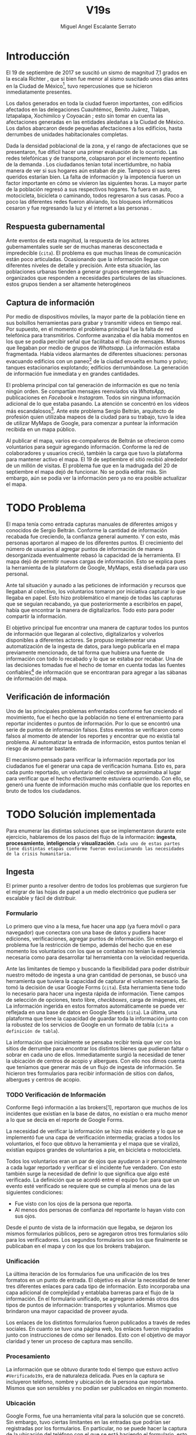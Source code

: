 #+Author: Miguel Angel Escalante Serrato
#+Title: V19s
#+LATEX_HEADER: \documentclass[12pt,spanish,oneside]{book}
#+LATEX_HEADER: \parskip=10pt
#+LATEX_HEADER: \parindent=0in
\newpage
* Introducción

El 19 de septiembre de 2017 se suscitó un sismo de magnitud 7,1 grados en la escala Richter \cite{cnn}, que si bien fue menor al sismo suscitado unos días antes en la Ciudad de México\footnote{el 7 de septiembre con magnitud 8,1 en la escala Richter.}, tuvo repercusiones que se hicieron inmediatamente presentes.

Los daños generados en toda la ciudad fueron importantes, con edificios afectados en las delegaciones Cuauhtémoc, Benito Juárez, Tlalpan, Iztapalapa, Xochimilco y Coyoacán \cite{ap19s}; esto sin tomar en cuenta las afectaciones  generadas en las entidades aledañas a la Ciudad de México. Los daños abarcaron desde pequeñas afectaciones a los edificios, hasta derrumbes de unidades habitacionales completas.

Dada la densidad poblacional de la zona, y el rango de afectaciones que se presentaron, fue difícil hacer una primer evaluación de lo ocurrido. Las redes telefónicas y de transporte, colapsaron por el incremento repentino de la demanda \cite{telcom19s}. Los ciudadanos tenían total incertidumbre, no había manera de ver si sus hogares aún estaban de pie. Tampoco si sus seres queridos estarían bien. La falta de información y la impotencia fueron un factor importante en cómo se vivieron las siguientes horas. La mayor parte de la población regresó a sus respectivos hogares. Ya fuera en auto, motocicleta, bicicleta o caminando, todos regresaron a sus casas. Poco a poco las diferentes redes fueron aliviando, los bloqueos informáticos cesaron y fue regresando la luz y el internet a las personas \cite{ift}.

** Respuesta gubernamental

Ante eventos de esta magnitud, la respuesta de los actores gubernamentales suele ser de muchas maneras desconectada e impredecible (~cita~). El problema es que muchas líneas de comunicación están poco articuladas. Ocasionando que  la información llegue con diferentes niveles de detalle y precisión\cite{coord}. Ante esta situación, las poblaciones urbanas tienden a generar grupos emergentes auto-organizados que responden a necesidades particulares de las situaciones. estos grupos tienden a ser altamente heterogéneos

** Captura de información

Por medio de dispositivos móviles, la mayor parte de la población tiene en sus bolsillos herramientas para grabar y transmitir videos en tiempo real. Por supuesto, en el momento el problema principal fue la falta de red telefónica para transmitirlos. Conforme avanzaba el día había momentos en los que se podía percibir señal que facilitaba el flujo de mensajes. Mismos que llegaban por medio de grupos de /Whatsapp/. La información estaba fragmentada. Había videos alarmantes de diferentes situaciones: personas evacuando edificios con un paneo\footnote{Vistazo previo que se hace con una cámara sobre algo antes de fijar el objetivo.} de la ciudad envuelta en  humo y polvo; tanques estacionarios explotando; edificios derrumbándose. La generación de información fue inmediata y en grandes cantidades.


El problema principal con tal generación de información es que no tenía ningún orden. Se compartían mensajes reenviados vía /WhatsApp/, publicaciones en /Facebook/ e /Instagram/. Todos sin ninguna información adicional de lo que estaba pasando. La  atención se concentró en los videos más escandalosos\footnote{Una búsqueda realizada por el término =video sismo 19 de septiembre= arroja resultados con alrededor un millón y medio de visualizaciones por resultado.}. Ante este problema Sergio Beltrán, arquitecto de profesión quien utilizaba mapeos de la ciudad para su trabajo, tuvo la idea de utilizar MyMaps de Google\cite{mymap}, para comenzar a puntear la información recibida en un mapa público.


Al publicar el mapa, varios ex-compañeros de Beltrán se ofrecieron como voluntarios para seguir agregando información. Conforme la red de colaboradores y usuarios creció, también la carga que tuvo la plataforma para mantener activo el mapa. El 19 de septiembre el sitió recibió alrededor de un millón de visitas. El problema fue que en la madrugada del 20 de septiembre el mapa dejó de funcionar. No se podía editar más. Sin embargo,  aún se podía ver la información pero ya no era posible actualizar el mapa.

\newpage

* TODO Problema

El mapa tenía como entrada capturas manuales de diferentes amigos y conocidos de Sergio Beltrán.  Conforme la cantidad de información recabada fue creciendo, la confianza general aumento. Y con esto, más personas aportaron al mapeo de los diferentes puntos. El crecimiento del número de usuarios al agregar puntos de información de manera desorganizada eventualmente rebasó la capacidad de la herramienta. El mapa dejó de permitir nuevas cargas de información. Esto se explica pues la herramienta de la plataform de Google,  MyMaps, está diseñada para uso personal.

Ante tal situación y aunado a las peticiones de información y recursos que llegaban al colectivo, los voluntarios tomaron por iniciativa capturar lo que llegaba en papel. Esto hizo problemático el manejo de todas las capturas que se seguían recabando, ya que posteriormente a escribirlos en papel, había que encontrar la manera de digitalizarlos. Todo esto para poder compartir la información. 

El objetivo principal fue encontrar una manera de capturar todos los puntos de información que llegaran al colectivo, digitalizarlos y volverlos disponibles a diferentes actores. Se propuso implementar una automatización de la ingesta de datos, para luego publicarla en el mapa previamente mencionado, de tal forma que hubiera una fuente de información con todo lo recabado y lo que se estaba por recabar. Una de las decisiones tomadas fue el hecho de tomar en cuenta todas las fuentes confiables\footnote{Con esto nos referimos a fuentes de información con instituciones respaldándolas.} de información que se encontraran para agregar a las sábanas de información del mapa.

** Verificación de información

Uno de las principales problemas enfrentados conforme fue creciendo el movimiento, fue el hecho que la población no tiene el entrenamiento para reportar incidentes o puntos de información. Por lo que se encontró una serie de puntos de información falsos. Estos eventos se verificaron como falsos al momento de atender los  reportes y encontrar que no existía tal problema. Al automatizar la entrada de información, estos puntos tenían el riesgo de aumentar bastante.

El mecanismo pensado para verificar la información reportada por los ciudadanos fue el generar una capa de verificación humana. Esto es, para cada punto reportado, un voluntario del colectivo se aproximaba al lugar para verificar que el hecho efectivamente estuviera ocurriendo. Con ello, se generó una fuente de información mucho más confiable que los reportes en bruto de todos los ciudadanos.




\newpage

* TODO Solución implementada

Para enumerar las distintas soluciones que se implementaron durante este ejercicio, hablaremos de los pasos del flujo de la información: *ingesta*, *procesamiento*, *inteligencia* y *visualización*. ~Cada uno de estas partes tiene distintas etapas conforme fueron evolucionando las necesidades de la crisis humanitaria.~

** Ingesta

El primer punto a resolver dentro de todos los problemas que surgieron fue el migrar de las hojas de papel a un medio electrónico que pudiera ser escalable y fácil de distribuir.

*** Formulario

Lo primero que vino a la mesa, fue hacer una app (ya fuera móvil o para navegador) que conectara con una base de datos y pudiera hacer ediciones, verificaciones, agregar puntos de información. Sin embargo el problema fue la restricción de tiempo, además del hecho que en ese momento los voluntarios con los que se contaban no tenían la experiencia necesaria como para desarrollar tal herramienta con la velocidad requerida.

Ante las limitantes de tiempo y buscando la flexibilidad para poder distribuir nuestro método de ingesta a una gran cantidad de personas, se buscó una herramienta que tuviera la capacidad de capturar el volumen necesario. Se tomó la decisión de usar Google Forms (~cita~). Esta herramienta tiene todo lo necesario para hacer una ingesta rápida de información. Tiene campos de selección de opciones, texto libre, /checkboxes/, carga de imágenes, etc. La información ingerida en estos formatos automáticamente se puede ver reflejada en una base de datos en Google Sheets (~cita~). La última, una plataforma que tiene la capacidad de guardar toda la información junto con la robustez de los servicios de Google en un formato de tabla (~cita a definición de tabla~).

La información que inicialmente se pensaba recibir tenía que ver con los sitios de derrumbe para encontrar los distintos bienes que pudieran faltar o sobrar en cada uno de ellos. Inmediatamente surgió la necesidad de tener la ubicación de centros de acopio y albergues. Con ello nos dimos cuenta que teníamos que generar más de un flujo de ingesta de información. Se hicieron tres formularios para recibir información de sitios con daños, albergues y centros de acopio.

*** TODO Verificación de Información

Conforme llegó información a las brokers[1], reportaron que muchos de los incidentes que existían en la base de datos, no existían o era mucho menor a lo que se decía en el reporte de Google Forms.

La necesidad de verificar la información se hizo más evidente y lo que se implementó fue una capa de verificación intermedia; gracias a todos los voluntarios, el foco que obtuvo la herramienta y el mapa que se viralizó, existían equipos grandes de voluntarios a pie, en bicicleta o motocicleta.

Todos los voluntarios eran un par de ojos que ayudaron a ir personalmente a cada lugar reportado y verificar si el incidente fue verdadero. Con esto también surge la necesidad de definir lo que significa que algo esté verificado. La definición que se acordó entre el equipo fue: para que un evento esté verificado se requiere que se cumpla al menos una de las siguientes condiciones:

+ Fue visto con los ojos de la persona que reporta.
+ Al menos dos personas de confianza del reportante lo hayan visto con sus ojos.

Desde el punto de vista de la información que llegaba, se dejaron los mismos formularios públicos, pero se agregaron otros tres formularios sólo para los verificadores. Los segundos formularios son los que finalmente se publicaban en el mapa y con los que los brokers trabajaron.

*** Unificación

La última iteración de los formularios fue una unificación de los tres formatos en un punto de entrada.  El objetivo es aliviar la necesidad de tener tres diferentes enlaces para cada tipo de información. Esto incorporaba una capa adicional de complejidad y entablaba barreras para el flujo de la información. En el formulario unificado, se agregaron además otros dos tipos de puntos de información: transportes y voluntarios. Mismos que brindaron una mayor capacidad de proveer ayuda. 

Los enlaces de los distintos formularios fueron publicados a través de redes sociales. En cuanto se tuvo una página web, los enlaces fueron migrados junto con instrucciones de cómo ser llenados. Esto con el objetivo de mayor claridad y tener un proceso de captura mas sencillo.

*** Procesamiento

La información que se obtuvo durante todo el tiempo que estuvo activo =#Verificado19s=, era de naturaleza delicada. Pues en la captura se incluyeron teléfono, nombre y ubicación de la persona que reportaba. Mismos que son sensibles y  no podían ser publicados en ningún momento.

*** Ubicación

Google Forms, fue una herramienta vital para la solución que se concretó. Sin embargo, tuvo ciertas limitantes en las entradas que podrían ser registradas por los formularios. En particular, no se puede hacer la captura de la ubicación del teléfono con el que se está haciendo el formulario, esto añade un grado de complejidad no previsto y con alta probabilidad de error durante el proceso de captura. 

La estimación de la ubicación se realizó a través de la interfaz de programación de aplicaciones (API, por sus siglas en inglés) de Google Maps (~cita~). Se mandaba a ésta la dirección con atributos: calle, número, colonia y ciudad. La API responde con las coordenadas estimadas para una dirección dada y con ello un punto geográfico que podemos visualizar y registrar en un mapa.

Uno de los problemas con este acercamiento es que cuando la información estaba incompleta, la API daba coordenadas bastante lejanas al punto. Un ejemplo de esto es la calle de Escocia en la colonia Del Valle. En dicha dirección hubo dos derrumbes y cuando se reportó con la información incompleta, se recibió de la API coordenadas en el país de Escocia. 

Para eliminar el problema de los datos que la API identificaba fuera de las áreas demarcadas, aunado al corto tiempo que se tenía, se decidió eliminar los puntos lejanos a la Ciudad de México. El criterio fue utilizar la demarcación regional del resultado de la API. El mismo filtro fue aplicado cuando se incorporaron los reportes de los demás estados de la república. 

*** Datos Personales

Para poder publicar la información al mapa se requiere que no haya datos personales dentro de los puntos de información; en concreto, buscamos borrar el nombre y el teléfono de las personas que reportaron incidentes. Esto en conjunto con la geolocalización de las direcciones dió pie al primer proceso de extracción, transformación y carga (ETL, por sus siglas en el inglés) que se generó para =#Verificado19s=.

En particular, se acordó que sólo los números telefónicos de los albergues y centros de acopio serían publicados. Sin embargo, aún hubo voluntarios que siguieron dando sus números personales. El problema fue que al ser publicada esta información se recibieron quejas inmediatas y se tuvieron que eliminar esas entradas de la base de datos.

Este último punto es uno de los puntos importantes a tomar en cuenta para futuras replicaciones en situaciones de emergencia. Es decir,  tomar todas las precauciones para que los datos de los voluntarios no sean expuestos, comprometiendo así tanto el crecimiento como la credibilidad del movimiento.

*** Actualización

El fenómeno que se observó durante la respuesta al sismo evolucionó cada minuto. Por lo que tener un mecanismo de actualización de las distintas necesidades se volvió parte fundamental. Cada punto cambiaba dependiendo de nuevos descubrimientos o la llegada de recursos que fueron necesarios en alguna otra ubicación.

En particular, en redes sociales se encontró un problema fundamental con la publicación de las necesidades que se presentaron. Las publicaciones con fecha del 19 de septiembre seguían teniendo eco el 23 de septiembre. La falta de una hora y fecha de publicación entorpeció también la optimización de recursos.

Google Forms a diferencia de una aplicación que permitiera manejo de información, no tiene manera de actualizar alguna entrada determinada. Por lo que se tuvo que encontrar una manera de que esto se resolviera.

Se tomó la decisión de hacer actualizaciones de los distintos puntos con una nueva entrada en los formularios. Esto con el objetivo para que con cada actualización se llenara un  nuevo registro con la misma ubicación. La diferencia es que tenía  la información de las distintas necesidades de manera actualizada. Si se quería borrar algún punto, se tenía que mandar un formulario con las necesidades vacías y los mismos datos de ubicación.

El sistema de actualización planteado posee muchas fallas que son evidentes. Por ejemplo, era tedioso volver a escribir toda la información geográfica para actualizar los datos. Además, los errores de captura que se  podía cometer con la urgencia para los voluntarios eran abundantes. Esto generó problemas de punteo ya que todos los voluntarios fueron suceptibles a este fallo y la capa verificadora tampoco tenía un mecanismo para identificarlos.

Por otro lado, un problema adicional fue que distintos voluntarios reportaron el mismo sitio. Con la capa de verificación este problema fue mucho menor, ya que las necesidades más importantes venían de los verificadores cercanos.

Conforme pasó el tiempo, la información en el mapa dejó de ser relevante para efectos prácticos. Se decidió hacer un filtro temporal de un día a los puntos reportados. Lo que significa que  en cuanto se reportaba un incidente, se tenían que seguir haciendo reportes diarios para que los puntos no desaparecieran del mapa.

*** Inteligencia

Al final del día 20 de septiembre, ya se tenía una primer versión del ETL funcionando.  Se cargaba de forma manual al mapa final en MyMaps. Con la información que se iba recabando se tenía lo suficiente como para hacer una solución bastante robusta con el objetivo de parear la información de la oferta (recursos) con la de demanda (sitios necesitados).


El problema que apareció al tratar de hacer este modelo, es que no se tenía una manera fidedigna de tratar los sitios de desastre y centros de acopio como puntos de información editables de tal forma que pudieran ser actualizados o borrados. No se podía delimitar el sitio $k$ y accionar con respecto a éste. Lo que sí se tenía era una serie de reportes con ligeros cambios en la dirección reportada. Además de las variaciones que había en dicho sitio.


Durante la madrugada del 21 de septiembre, una consultora se puso en contacto con el equipo. Ellos comentaron que el problema de unificar puntos y poder editarlos era análogo a una herramienta que tenían hecha para otro propósito. El compromiso fue que en cuestión de 12 horas, se podía adaptar su aplicación para que funcionara para las necesidades de =#Verificado19s=. Conforme pasó el tiempo, fueron retrasando la entrega. Para el final del 24 de septiembre, aún quedó pendiente la entrega del compromiso que se tenía con =#Verificado19s=.

En el momento se tomó la decisión de esperar esta herramienta para poder automatizar el pareo de oferta y demanda. Conforme pasó el tiempo esta necesidad se fue erosionando, ya que la optimización de los voluntarios fue más rápida y contundente ante las necesidades.

*** Coordinación Logística

Las voluntarias que estuvieron a cargo de unir las necesidades y los recursos les llamamos /brokers/, fueron un equipo de 3 personas. Cada una de ellas, a través de grupos de confianza en /WhatsApp/ y /Telegram/, se encargó de ir buscando para cada necesidad reportada alguien que pudiera suplir el material requerido.

En ese momento la organización humana se simplificó de tal forma que sólo había un encargado por sitio de derrumbe para reportar todo lo que se necesitaba al momento. Estas /brokers/ fueron centrales en el movimiento ya que gracias a ellas se agilizó bastante la velocidad con lo que se entregaron los materiales.

El problema con trabajar con recursos humanos son las necesidades fisiológicas como el descanso. Conforme pasaron las horas y eventualmente los días, este equipo se enfrentó con el cansancio y la falta de horas de sueño. Por un lado, se volvieron indispensables y, por otro, eso fue profundamente problemático tanto de manera interna como externa. El estrés al que este equipo estuvo sujeto era impresionante y eventualmente tuvieron que descansar. En este momento se volvió mucho más evidente la necesidad de generar un sistema robusto y redundante; ya sea con una herramienta automatizada o un equipo de personas que puedan suplir a las personas dentro de las redes de confianza. Cuidar la salud tanto física como mental de los voluntarios es fundamental en un esfuerzo como =#Verificado19s=.

** Visualización

Todo el movimiento =#Verificado19s= inició con un mapa y evolucionó a un sistema de gestión de recursos necesarios para el rescate de las víctimas de la crisis humanitaria que enfrentó México. ~El énfasis que quiero dar es que a pesar de la opinión que un mapa es una manera muy básica e incompleta de transmitir información, es una de las maneras más sencillas y claras para que la ciudadanía pueda acceder a ella.~

*** Diversidad de Fuentes
En ese momento había distintos equipos capturando información de la misma índole que =#Verificado19s=. Conforme se contactaron a estos equipos y brindaron el acceso a su base de datos, se tomó la decisión de publicar la información de todas las fuentes que estuvieran abiertas. Las primeras fuentes externas en cargarse fueron:
+ Manos a la obra
+ Coordinación de Estrategia Digital Nacional
+ Descifra
+ Waze

La insistencia de tener todas las capas arriba fue para solidificar a =#Verificado19s= como una plataforma unificadora y no sólo una más en respuesta al desastre. Todas las bases de datos que se recibieron se fueron añadiendo a los puntos del mapa original, sin embargo todo se tenía que unificar en una única capa. Cada punto en la capa se etiquetaba con el origen del dato y la información de cada punto.

El primer mapa, fue hecho y publicado en la plataforma MyMaps de Google. Tras la insistencia del equipo de Google a migrar a una plataforma más robusta, se tomó la decisión de hacer una migración al Google Crisis Map.
** Crisis Map
Google Crisis Map es una herramienta hecha para que los usuarios encuentren y usen información crítica de la emergencia que están enfrentando. Las principales características del mapa por lo cual se tomó la decisión de migrar la información son:
+ Actualización más rápida.
+ Automatización y conexión con base de datos.
+ Capas de información filtrables.
+ Escalabilidad.
Conforme se hizo la migración se encontraron distintos problemas que bloquearon bastante el desarrollo de los ETL’s. Yo no me hice cargo de esta parte de la migración, pero los problemas reportados fueron:
+ Problemas de Encoding
+ TTL (Time-to-live)
+ Conexión con la base de datos.
El problema con el Crisis Map, desde mi perspectiva es que es una herramienta interna de Google[2]. Se tuvo el apoyo de los equipos de Google y en particular de el equipo de Chile que lo usó durante su respuesta al sismo de Valparaíso de 2017. Y aún con el apoyo de los equipos de Google y el de =#Verificado19s=, tomó 3 días la migración.

** TODO
+ Mapa de arquitectura
+ Limpieza de datos
+ Código en python
+ Conexión con google sheets
  \newpage
* Comparativa
\newpage
* Caso Ideal
* Conclusiones
+ Tiempo de actualización
+ Simpleza en la actualización
+ MAlentendido en datos personales
+ Arreglo de mapa
+ Migración a Google Crisis Map
+ Screenshot del mapa
+ Google
+ Sociedad civil

\newpage
\newpage
* Bibliografía

 \begin{thebibliography}{1}

\bibitem{cnn} CNN Español {\em 19 de septiembre, la fecha fatídica que dejó huella entre los mexicanos.} 19 septiembre 2017: https://cnnespanol.cnn.com/2019/09/19/cientos-de-muertos-miles-de-damnificados-y-millones-de-dolares-en-perdidas-asi-fue-el-terremoto-del-19s-en-mexico/. Fecha de consulta: 20 de abril de 2021.
\bibitem{coord} Ann Majchrzak, Sirkka L. Jarvenpaa, and Andrea B. Hollingshead. {\em Coordinating Expertise Among Emergent Groups
Responding to Disasters.} 2007: Organization Science 18 (1) 147-161 https://doi.org/10.1287/orsc.1060.0228.
\bibitem{mymap} Ikeda, Yoshiyasu, Yosuke Yoshioka, and Yasuhiko Kitamura. {\em Intercultural collaboration support system using disaster safety map and machine translation.} 2010: Culture and Computing 100-112. Springer, Berlin, Heidelberg, 2010.
\bibitem{ap19s} Animal Político {\em Lo que el \#19S nos dejó: las víctimas, daños y damnificados en México.} 19 de octubre, 2017:
https://www.animalpolitico.com/2017/10/cifras-oficiales-sismo-19s/. Fecha de consulta: 20 de abril de 2021.
\bibitem{telcom19s} El Economista {\em ¿Por qué fallaron las líneas telefónicas tras el sismo del 19 de septiembre de 2017?} 20 de septiembre de 2017: https://www.eleconomista.com.mx/empresas/Por-que-fallaron-las-lineas-telefonicas-tras-el-sismo-del-19-de-septiembre-de-2017-20170920-0091.html. Fecha de consulta: 20 de abril de 2021.
\bibitem{ift} Instituto Federal de Telecomunicaciones. {\em A 72 horas del sismo, 98\% de las redes públicas de telecomunicaciones se encuentran en funcionamiento.} 22 de septiembre de 2017:
http://www.ift.org.mx/comunicacion-y-medios/comunicados-ift/es/72-horas-del-sismo-98-de-las-redes-publicas-de-telecomunicaciones-se-encuentran-en-funcionamiento. Fecha de consulta: 20 de abril de 2021.

 \end{thebibliography}
